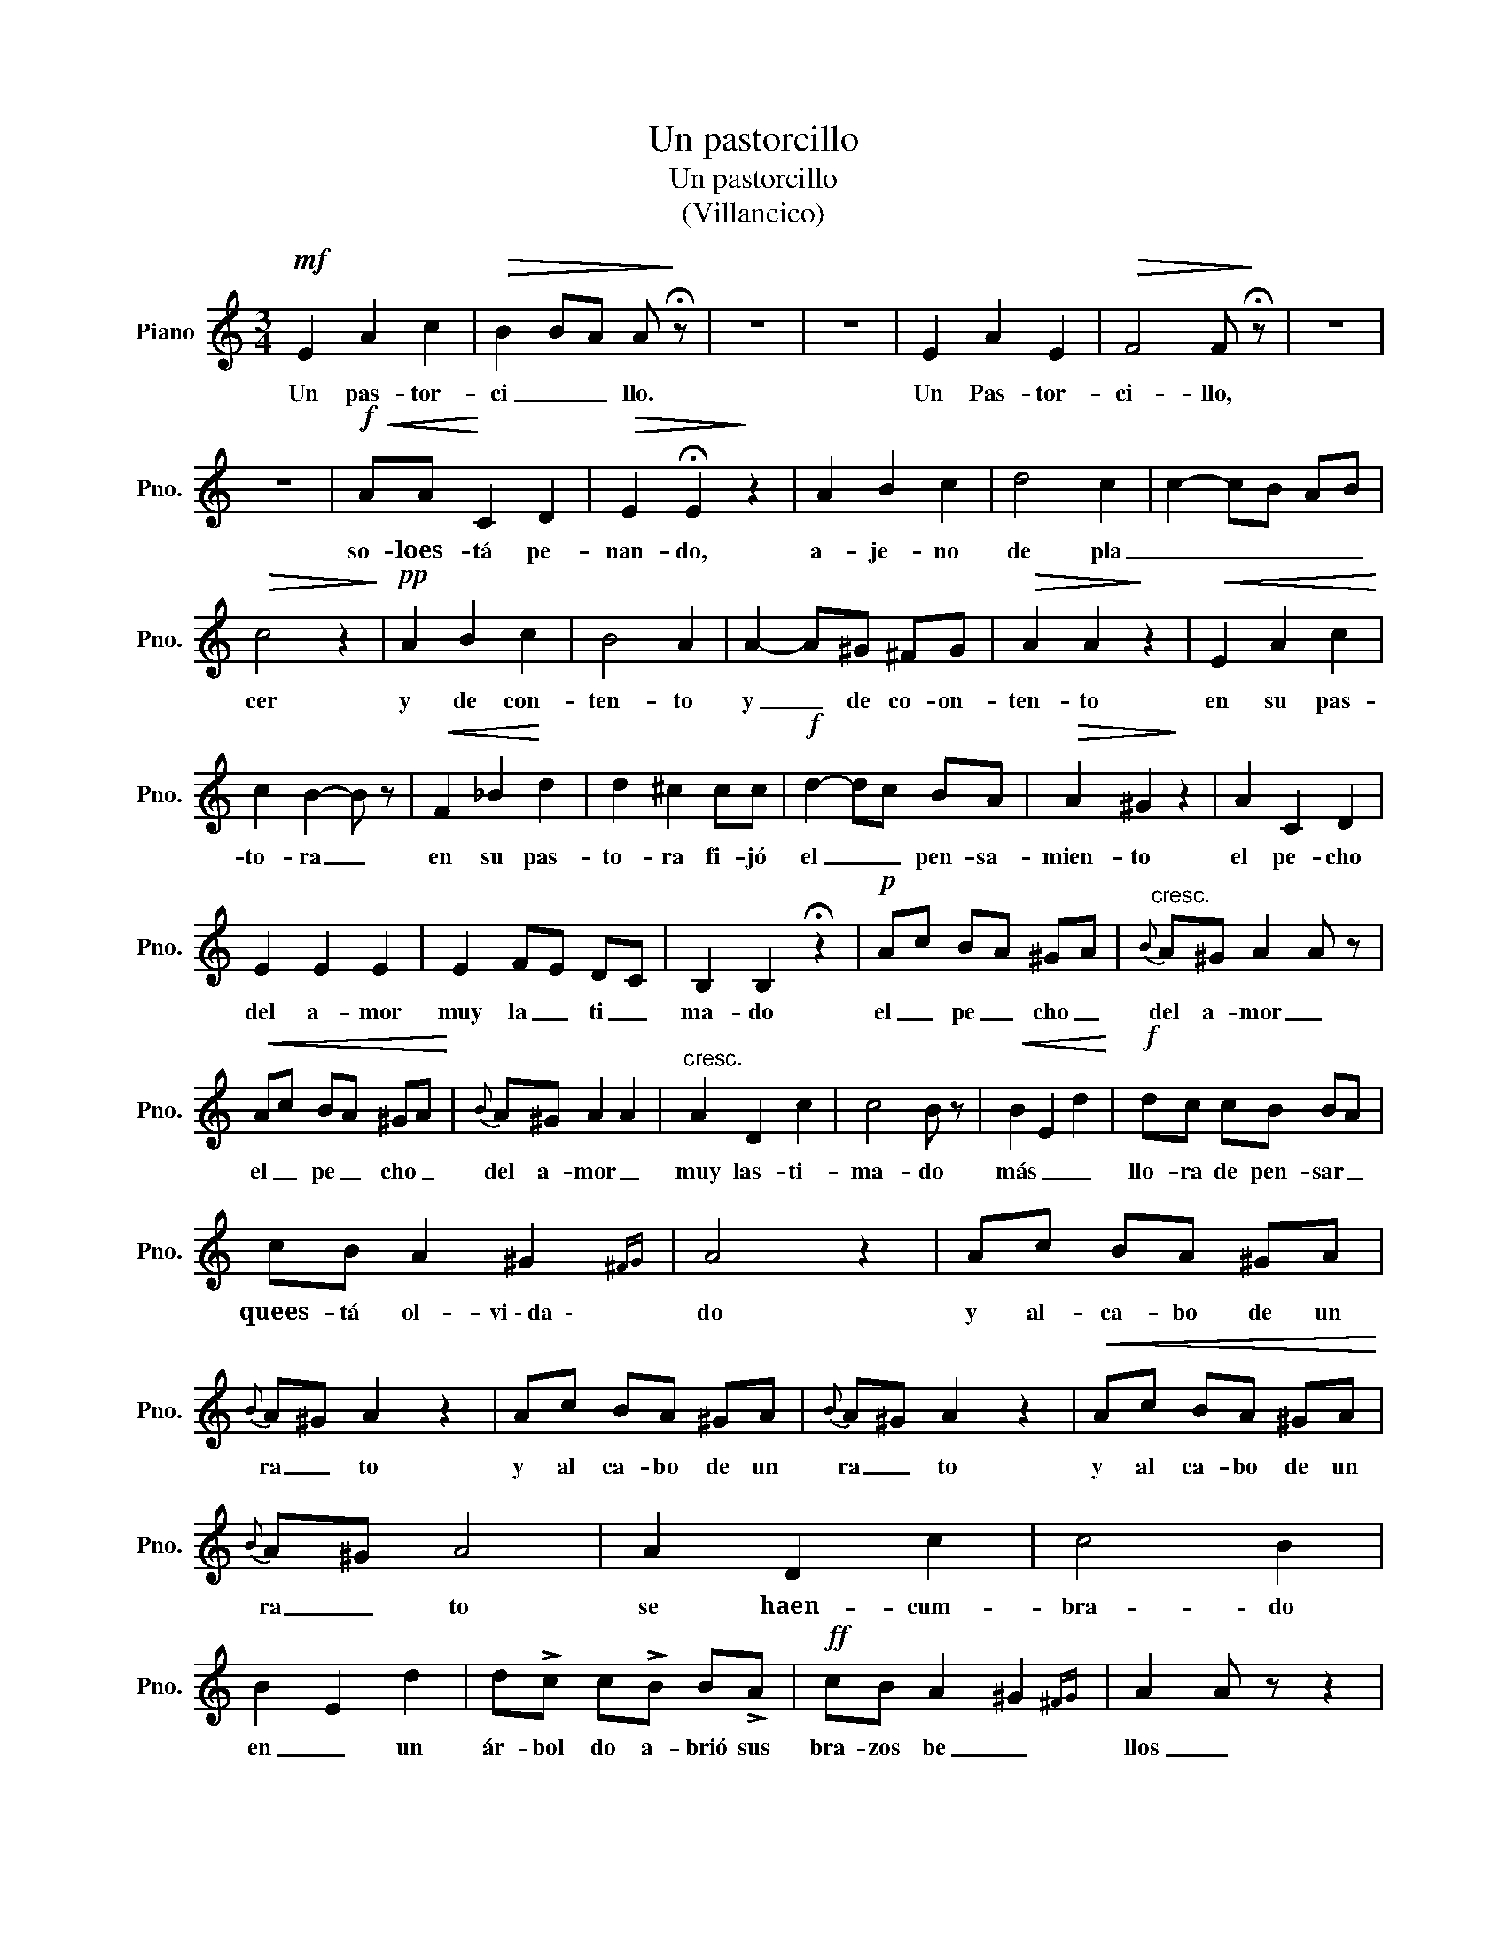 X:1
T:Un pastorcillo
T:Un pastorcillo
T:(Villancico)
L:1/8
M:3/4
K:C
V:1 treble nm="Piano" snm="Pno."
V:1
!mf! E2 A2 c2 |!>(! B2 BA A!>)! !fermata!z | z6 | z6 | E2 A2 E2 |!>(! F4 F!>)! !fermata!z | z6 | %7
w: Un pas- tor-|ci _ _ llo.|||Un Pas- tor-|ci- llo,||
 z6 |!f!!<(! AA!<)! C2 D2 |!>(! E2 !fermata!E2!>)! z2 | A2 B2 c2 | d4 c2 | c2- cB AB | %13
w: |so- loes- tá pe-|nan- do,|a- je- no|de pla|_ _ _ _ _|
!>(! c4 z2!>)! |!pp! A2 B2 c2 | B4 A2 | A2- A^G ^FG |!>(! A2 A2!>)! z2 |!<(! E2 A2 c2!<)! | %19
w: cer|y de con-|ten- to|y _ de co- on-|ten- to|en su pas-|
 c2 B2- B z |!<(! F2 _B2!<)! d2 | d2 ^c2 cc |!f! d2- dc BA |!>(! A2 ^G2!>)! z2 | A2 C2 D2 | %25
w: to- ra _|en su pas-|to- ra fi- jó|el _ _ pen- sa-|mien- to|el pe- cho|
 E2 E2 E2 | E2 FE DC | B,2 B,2 !fermata!z2 |!p! Ac BA ^GA |"^cresc."{B} A^G A2 A z | %30
w: del a- mor|muy la _ ti _|ma- do|el _ pe _ cho _|del a- mor _|
!<(! Ac BA ^GA!<)! |{B} A^G A2 A2 |"^cresc." A2 D2 c2 | c4 B z |!<(! B2 E2 d2!<)! |!f! dc cB BA | %36
w: el _ pe _ cho _|del a- mor _|muy las- ti-|ma- do|más _ _|llo- ra de pen- sar _|
 cB A2 ^G2{^FG} | A4 z2 | Ac BA ^GA |{B} A^G A2 z2 | Ac BA ^GA |{B} A^G A2 z2 |!<(! Ac BA ^GA!<)! | %43
w: quees- tá ol- vi~\-~da~~\-|do|y al- ca- bo de un|ra _ to|y al ca- bo de un|ra _ to|y al ca- bo de un|
{B} A^G A4 | A2 D2 c2 | c4 B2 | B2 E2 d2 | d!>!c c!>!B B!>!A |!ff! cB A2 ^G2{^FG} | A2 A z z2 | %50
w: ra _ to|se haen- cum-|bra- do|en _ un|ár- bol do a- brió sus|bra- zos be _|llos _|
 z6 | Ac BA ^GA |{B} A^G A2 z2 |!<(! Ac BA ^GA!<)! |{B} A^G A4 | A2 D2 c2 |"^cresc." c4 B2 | %57
w: |y _ muer- to se ha|que- da- do|y _ muer- to se ha|que- da- do|a- si- do|dee- llos|
!<(! B2 E2 d2!<)! |!f! d!>!c c!>!B B!>!A | cB A2 ^G2{^FG} | A2 A z z2 | z6 |!ff! E2 A2 c2 | %63
w: el _ _|pe- cho del a- mor _|muy _ las- ti~~~\-~~ma\_\_\_|do _||muy las- ti-|
!>(! B2 BA A!>)! z |] %64
w: ma _ _ do.|

